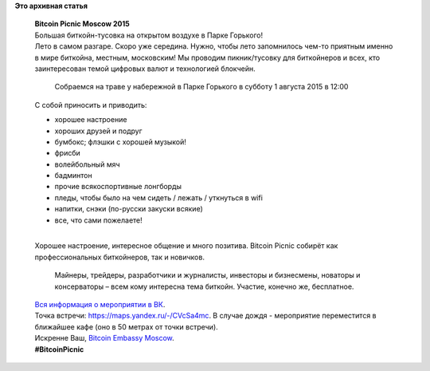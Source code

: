 .. title: Bitcoin Picnic Moscow 2015
.. slug: bitcoin-picnic-moscow-2015
.. date: 2015-07-28 10:43:50
.. tags:
.. category:
.. link:
.. description:
.. type: text
.. author: Peter Lemenkov

**Это архивная статья**


    | **Bitcoin Picnic Moscow 2015**
    | Большая биткойн-тусовка на открытом воздухе в Парке Горького!
    | Лето в самом разгаре. Скоро уже середина. Нужно, чтобы лето
      запомнилось чем-то приятным именно в мире биткойна, местным,
      московским! Мы проводим пикник/тусовку для биткойнеров и всех, кто
      заинтересован темой цифровых валют и технологией блокчейн.

      Собраемся на траве у набережной в Парке Горького в субботу 1
      августа 2015 в 12:00
    | С собой приносить и приводить:

    -  хорошее настроение
    -  хороших друзей и подруг
    -  бумбокс; флэшки с хорошей музыкой!
    -  фрисби
    -  волейбольный мяч
    -  бадминтон
    -  прочие всякоспортивные лонгборды
    -  пледы, чтобы было на чем сидеть / лежать / уткнуться в wifi
    -  напитки, снэки (по-русски закуски всякие)
    -  все, что сами пожелаете!

    | 
    | Хорошее настроение, интересное общение и много позитива. Bitcoin
      Picnic собирёт как профессиональных биткойнеров, так и новичков.

      Майнеры, трейдеры, разработчики и журналисты, инвесторы и
      бизнесмены, новаторы и консерваторы – всем кому интересна тема
      биткойн. Участие, конечно же, бесплатное.

    | `Вся информация о мероприятии в
      ВК <https://vk.com/BitcoinPicnic>`__.

    | Точка встречи: https://maps.yandex.ru/-/CVcSa4mc. В случае дождя -
      мероприятие переместится в ближайшее кафе (оно в 50 метрах от
      точки встречи).

    | Искренне Ваш, `Bitcoin Embassy
      Moscow <http://bitcoinembassy.ru/>`__.

    | **#BitcoinPicnic**

